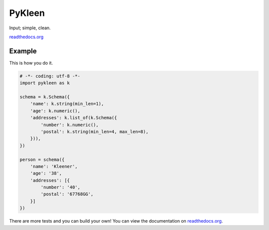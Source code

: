 PyKleen
=======

Input; simple, clean.

`readthedocs.org <http://pykleen.readthedocs.io/en/latest/>`_

Example
-------

This is how you do it.

.. code-block:: python

  # -*- coding: utf-8 -*-
  import pykleen as k

  schema = k.Schema({
      'name': k.string(min_len=1),
      'age': k.numeric(),
      'addresses': k.list_of(k.Schema({
          'number': k.numeric(),
          'postal': k.string(min_len=4, max_len=8),
      })),
  })

  person = schema({
      'name': 'Kleener',
      'age': '38',
      'addresses': [{
          'number': '40',
          'postal': '67768GG',
      }]
  })

There are more tests and you can build your own! You can view the documentation on
`readthedocs.org <http://pykleen.readthedocs.io/en/latest/>`_.
